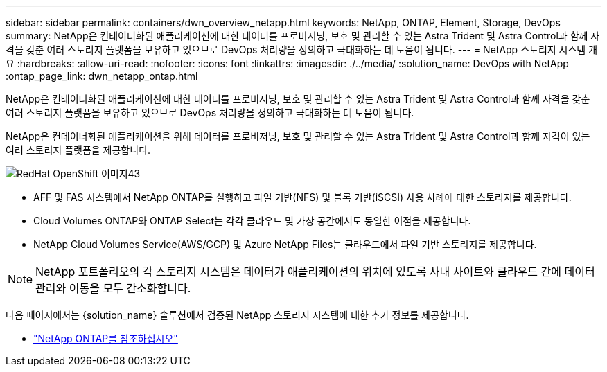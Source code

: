 ---
sidebar: sidebar 
permalink: containers/dwn_overview_netapp.html 
keywords: NetApp, ONTAP, Element, Storage, DevOps 
summary: NetApp은 컨테이너화된 애플리케이션에 대한 데이터를 프로비저닝, 보호 및 관리할 수 있는 Astra Trident 및 Astra Control과 함께 자격을 갖춘 여러 스토리지 플랫폼을 보유하고 있으므로 DevOps 처리량을 정의하고 극대화하는 데 도움이 됩니다. 
---
= NetApp 스토리지 시스템 개요
:hardbreaks:
:allow-uri-read: 
:nofooter: 
:icons: font
:linkattrs: 
:imagesdir: ./../media/
:solution_name: DevOps with NetApp
:ontap_page_link: dwn_netapp_ontap.html


[role="lead"]
NetApp은 컨테이너화된 애플리케이션에 대한 데이터를 프로비저닝, 보호 및 관리할 수 있는 Astra Trident 및 Astra Control과 함께 자격을 갖춘 여러 스토리지 플랫폼을 보유하고 있으므로 DevOps 처리량을 정의하고 극대화하는 데 도움이 됩니다.

[role="normal"]
NetApp은 컨테이너화된 애플리케이션을 위해 데이터를 프로비저닝, 보호 및 관리할 수 있는 Astra Trident 및 Astra Control과 함께 자격이 있는 여러 스토리지 플랫폼을 제공합니다.

image::redhat_openshift_image43.png[RedHat OpenShift 이미지43]

* AFF 및 FAS 시스템에서 NetApp ONTAP를 실행하고 파일 기반(NFS) 및 블록 기반(iSCSI) 사용 사례에 대한 스토리지를 제공합니다.
* Cloud Volumes ONTAP와 ONTAP Select는 각각 클라우드 및 가상 공간에서도 동일한 이점을 제공합니다.
* NetApp Cloud Volumes Service(AWS/GCP) 및 Azure NetApp Files는 클라우드에서 파일 기반 스토리지를 제공합니다.



NOTE: NetApp 포트폴리오의 각 스토리지 시스템은 데이터가 애플리케이션의 위치에 있도록 사내 사이트와 클라우드 간에 데이터 관리와 이동을 모두 간소화합니다.

다음 페이지에서는 {solution_name} 솔루션에서 검증된 NetApp 스토리지 시스템에 대한 추가 정보를 제공합니다.

* link:dwn_netapp_ontap.html["NetApp ONTAP를 참조하십시오"]

